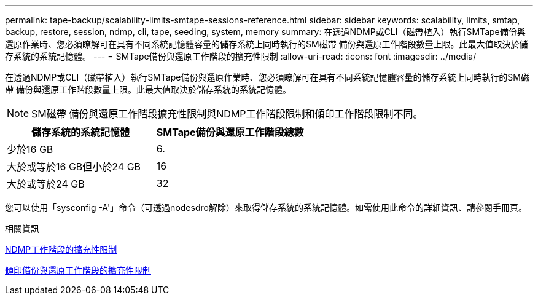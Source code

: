 ---
permalink: tape-backup/scalability-limits-smtape-sessions-reference.html 
sidebar: sidebar 
keywords: scalability, limits, smtap, backup, restore, session, ndmp, cli, tape, seeding, system, memory 
summary: 在透過NDMP或CLI（磁帶植入）執行SMTape備份與還原作業時、您必須瞭解可在具有不同系統記憶體容量的儲存系統上同時執行的SM磁帶 備份與還原工作階段數量上限。此最大值取決於儲存系統的系統記憶體。 
---
= SMTape備份與還原工作階段的擴充性限制
:allow-uri-read: 
:icons: font
:imagesdir: ../media/


[role="lead"]
在透過NDMP或CLI（磁帶植入）執行SMTape備份與還原作業時、您必須瞭解可在具有不同系統記憶體容量的儲存系統上同時執行的SM磁帶 備份與還原工作階段數量上限。此最大值取決於儲存系統的系統記憶體。

[NOTE]
====
SM磁帶 備份與還原工作階段擴充性限制與NDMP工作階段限制和傾印工作階段限制不同。

====
|===
| 儲存系統的系統記憶體 | SMTape備份與還原工作階段總數 


 a| 
少於16 GB
 a| 
6.



 a| 
大於或等於16 GB但小於24 GB
 a| 
16



 a| 
大於或等於24 GB
 a| 
32

|===
您可以使用「sysconfig -A'」命令（可透過nodesdro解除）來取得儲存系統的系統記憶體。如需使用此命令的詳細資訊、請參閱手冊頁。

.相關資訊
xref:scalability-limits-ndmp-sessions-reference.adoc[NDMP工作階段的擴充性限制]

xref:scalability-limits-dump-backup-restore-sessions-concept.adoc[傾印備份與還原工作階段的擴充性限制]
